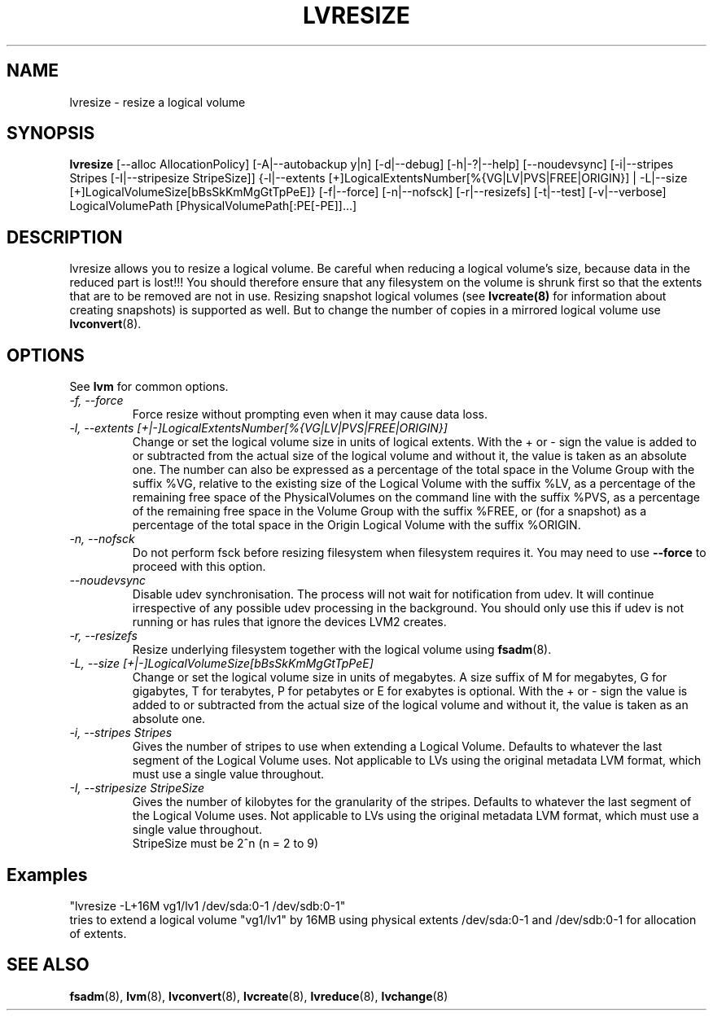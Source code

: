 .TH LVRESIZE 8 "LVM TOOLS 2.02.89(2)-cvs (2011-08-19)" "Sistina Software UK" \" -*- nroff -*-
.SH NAME
lvresize \- resize a logical volume
.SH SYNOPSIS
.B lvresize
[\-\-alloc AllocationPolicy]
[\-A|\-\-autobackup y|n] [\-d|\-\-debug] [\-h|\-?|\-\-help]
[\-\-noudevsync]
[\-i|\-\-stripes Stripes [\-I|\-\-stripesize StripeSize]]
{\-l|\-\-extents [+]LogicalExtentsNumber[%{VG|LV|PVS|FREE|ORIGIN}] |
\-L|\-\-size [+]LogicalVolumeSize[bBsSkKmMgGtTpPeE]}
[\-f|\-\-force]
[\-n|\-\-nofsck]
[\-r|\-\-resizefs]
[\-t|\-\-test]
[\-v|\-\-verbose] LogicalVolumePath [PhysicalVolumePath[:PE[-PE]]...]
.SH DESCRIPTION
lvresize allows you to resize a logical volume.
Be careful when reducing a logical volume's size, because data in the reduced
part is lost!!!
You should therefore ensure that any filesystem on the volume is
shrunk first so that the extents that are to be removed are not in use.
Resizing snapshot logical volumes (see
.B lvcreate(8)
for information about creating snapshots) is supported as well.
But to change the number of copies in a mirrored logical
volume use 
.BR lvconvert (8).
.SH OPTIONS
See \fBlvm\fP for common options.
.TP
.I \-f, \-\-force
Force resize without prompting even when it may cause data loss.
.TP
.I \-l, \-\-extents [+|-]LogicalExtentsNumber[%{VG|LV|PVS|FREE|ORIGIN}]
Change or set the logical volume size in units of logical extents.
With the + or - sign the value is added to or subtracted from the actual size
of the logical volume and without it, the value is taken as an absolute one.
The number can also be expressed as a percentage of the total space
in the Volume Group with the suffix %VG, relative to the existing
size of the Logical Volume with the suffix %LV, as a percentage of
the remaining free space of the PhysicalVolumes on the command line with the
suffix %PVS, as a percentage of the remaining free space in the
Volume Group with the suffix %FREE, or (for a snapshot) as a percentage
of the total space in the Origin Logical Volume with the suffix %ORIGIN.
.TP
.I \-n, \-\-nofsck
Do not perform fsck before resizing filesystem when filesystem
requires it. You may need to use \fB--force\fR to proceed with 
this option.
.TP
.I \-\-noudevsync
Disable udev synchronisation. The
process will not wait for notification from udev.
It will continue irrespective of any possible udev processing
in the background.  You should only use this if udev is not running
or has rules that ignore the devices LVM2 creates.
.TP
.I \-r, \-\-resizefs
Resize underlying filesystem together with the logical volume using 
\fBfsadm\fR(8).
.TP
.I \-L, \-\-size [+|-]LogicalVolumeSize[bBsSkKmMgGtTpPeE]
Change or set the logical volume size in units of megabytes.
A size suffix of M for megabytes,
G for gigabytes, T for terabytes, P for petabytes 
or E for exabytes is optional.
With the + or - sign the value is added to or subtracted from
the actual size of the logical volume and without it, the value is taken as an
absolute one.
.TP
.I \-i, \-\-stripes Stripes
Gives the number of stripes to use when extending a Logical Volume.
Defaults to whatever the last segment of the Logical Volume uses.
Not applicable to LVs using the original metadata LVM format, which must
use a single value throughout.
.TP
.I \-I, \-\-stripesize StripeSize
Gives the number of kilobytes for the granularity of the stripes.
Defaults to whatever the last segment of the Logical Volume uses.
Not applicable to LVs using the original metadata LVM format, which
must use a single value throughout.
.br
StripeSize must be 2^n (n = 2 to 9)
.SH Examples
.br
"lvresize -L+16M vg1/lv1 /dev/sda:0-1 /dev/sdb:0-1"
.br
tries to extend a logical volume "vg1/lv1" by 16MB using physical extents
/dev/sda:0-1 and /dev/sdb:0-1 for allocation of extents.

.SH SEE ALSO
.BR fsadm (8),
.BR lvm (8), 
.BR lvconvert (8),
.BR lvcreate (8), 
.BR lvreduce (8), 
.BR lvchange (8)
